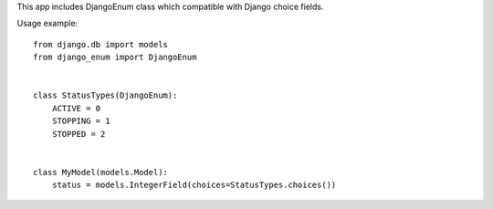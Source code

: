 This app includes DjangoEnum class which compatible with Django choice fields.

Usage example::


    from django.db import models
    from django_enum import DjangoEnum


    class StatusTypes(DjangoEnum):
        ACTIVE = 0
        STOPPING = 1
        STOPPED = 2


    class MyModel(models.Model):
        status = models.IntegerField(choices=StatusTypes.choices())

